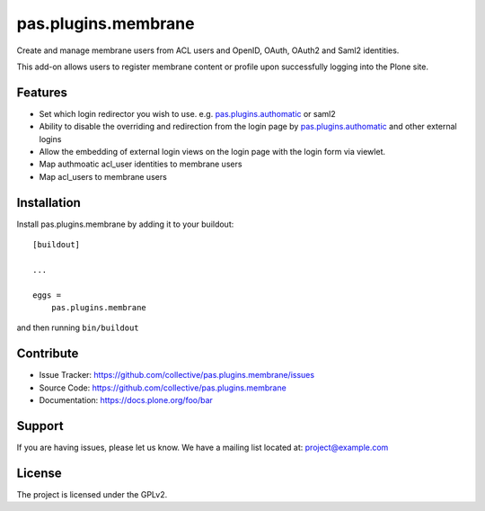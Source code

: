 .. This README is meant for consumption by humans and pypi. Pypi can render rst files so please do not use Sphinx features.
   If you want to learn more about writing documentation, please check out: http://docs.plone.org/about/documentation_styleguide.html
   This text does not appear on pypi or github. It is a comment.

==============================================================================
pas.plugins.membrane
==============================================================================

Create and manage membrane users from ACL users and OpenID, OAuth, OAuth2 and Saml2 identities.

This add-on allows users to register membrane content or profile upon successfully logging into the Plone site.

Features
--------

- Set which login redirector you wish to use. e.g. pas.plugins.authomatic_ or saml2
- Ability to disable the overriding and redirection from the login page by pas.plugins.authomatic_ and other external logins
- Allow the embedding of external login views on the login page with the login form via viewlet.
- Map authmoatic acl_user identities to membrane users
- Map acl_users to membrane users


Installation
------------

Install pas.plugins.membrane by adding it to your buildout::

    [buildout]

    ...

    eggs =
        pas.plugins.membrane


and then running ``bin/buildout``


Contribute
----------

- Issue Tracker: https://github.com/collective/pas.plugins.membrane/issues
- Source Code: https://github.com/collective/pas.plugins.membrane
- Documentation: https://docs.plone.org/foo/bar


Support
-------

If you are having issues, please let us know.
We have a mailing list located at: project@example.com


License
-------

The project is licensed under the GPLv2.


.. _pas.plugins.authomatic: https://github.com/collective/pas.plugins.authomatic
